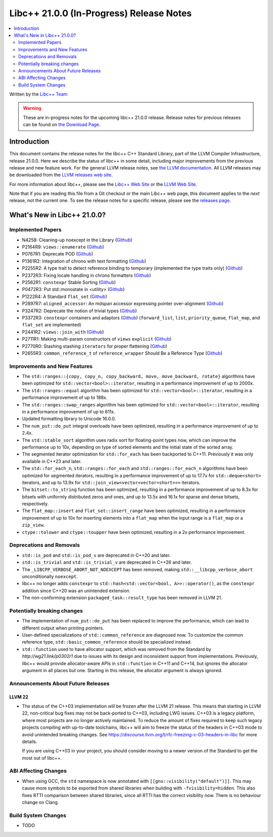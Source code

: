===========================================
Libc++ 21.0.0 (In-Progress) Release Notes
===========================================

.. contents::
   :local:
   :depth: 2

Written by the `Libc++ Team <https://libcxx.llvm.org>`_

.. warning::

   These are in-progress notes for the upcoming libc++ 21.0.0 release.
   Release notes for previous releases can be found on
   `the Download Page <https://releases.llvm.org/download.html>`_.

Introduction
============

This document contains the release notes for the libc++ C++ Standard Library,
part of the LLVM Compiler Infrastructure, release 21.0.0. Here we describe the
status of libc++ in some detail, including major improvements from the previous
release and new feature work. For the general LLVM release notes, see `the LLVM
documentation <https://llvm.org/docs/ReleaseNotes.html>`_. All LLVM releases may
be downloaded from the `LLVM releases web site <https://llvm.org/releases/>`_.

For more information about libc++, please see the `Libc++ Web Site
<https://libcxx.llvm.org>`_ or the `LLVM Web Site <https://llvm.org>`_.

Note that if you are reading this file from a Git checkout or the
main Libc++ web page, this document applies to the *next* release, not
the current one. To see the release notes for a specific release, please
see the `releases page <https://llvm.org/releases/>`_.

What's New in Libc++ 21.0.0?
==============================

Implemented Papers
------------------

- N4258: Cleaning-up noexcept in the Library (`Github <https://github.com/llvm/llvm-project/issues/99937>`__)
- P2164R9: ``views::enumerate`` (`Github <https://github.com/llvm/llvm-project/issues/105251>`__)
- P0767R1: Deprecate POD (`Github <https://github.com/llvm/llvm-project/issues/104013>`__)
- P1361R2: Integration of chrono with text formatting (`Github <https://github.com/llvm/llvm-project/issues/100014>`__)
- P2255R2: A type trait to detect reference binding to temporary (implemented the type traits only) (`Github <https://github.com/llvm/llvm-project/issues/105180>`__)
- P2372R3: Fixing locale handling in chrono formatters (`Github <https://github.com/llvm/llvm-project/issues/100043>`__)
- P2562R1: ``constexpr`` Stable Sorting (`Github <https://github.com/llvm/llvm-project/issues/105360>`__)
- P0472R3: Put std::monostate in <utility> (`Github <https://github.com/llvm/llvm-project/issues/127874>`__)
- P1222R4: A Standard ``flat_set`` (`Github <https://github.com/llvm/llvm-project/issues/105193>`__)
- P2897R7: ``aligned_accessor``: An mdspan accessor expressing pointer over-alignment (`Github <https://github.com/llvm/llvm-project/issues/118372>`__)
- P3247R2: Deprecate the notion of trivial types (`Github <https://github.com/llvm/llvm-project/issues/118387>`__)
- P3372R3: ``constexpr`` containers and adaptors (`Github <https://github.com/llvm/llvm-project/issues/127876>`__) (``forward_list``, ``list``, ``priority_queue``, ``flat_map``, and ``flat_set`` are implemented)
- P2441R2: ``views::join_with`` (`Github <https://github.com/llvm/llvm-project/issues/105185>`__)
- P2711R1: Making multi-param constructors of ``views`` ``explicit`` (`Github <https://github.com/llvm/llvm-project/issues/105252>`__)
- P2770R0: Stashing stashing ``iterators`` for proper flattening (`Github <https://github.com/llvm/llvm-project/issues/105250>`__)
- P2655R3: ``common_reference_t`` of ``reference_wrapper`` Should Be a Reference Type (`Github <https://github.com/llvm/llvm-project/issues/105260>`__)

Improvements and New Features
-----------------------------

- The ``std::ranges::{copy, copy_n, copy_backward, move, move_backward, rotate}`` algorithms have been optimized for
  ``std::vector<bool>::iterator``, resulting in a performance improvement of up to 2000x.

- The ``std::ranges::equal`` algorithm has been optimized for ``std::vector<bool>::iterator``, resulting in a performance
  improvement of up to 188x.

- The ``std::ranges::swap_ranges`` algorithm has been optimized for ``std::vector<bool>::iterator``, resulting in a
  performance improvement of up to 611x.

- Updated formatting library to Unicode 16.0.0.

- The ``num_put::do_put`` integral overloads have been optimized, resulting in a performance improvement of up to 2.4x.

- The ``std::stable_sort`` algorithm uses radix sort for floating-point types now, which can improve the performance
  up to 10x, depending on type of sorted elements and the initial state of the sorted array.

- The segmented iterator optimization for ``std::for_each`` has been backported to C++11. Previously it was only available
  in C++23 and later.

- The ``std::for_each_n``, ``std::ranges::for_each`` and ``std::ranges::for_each_n`` algorithms have been optimized for
  segmented iterators, resulting in a performance improvement of up to 17.7x for ``std::deque<short>`` iterators, and up
  to 13.9x for ``std::join_view<vector<vector<short>>>`` iterators.

- The ``bitset::to_string`` function has been optimized, resulting in a performance improvement of up to 8.3x for bitsets
  with uniformly distributed zeros and ones, and up to 13.5x and 16.1x for sparse and dense bitsets, respectively.

- The ``flat_map::insert`` and ``flat_set::insert_range`` have been optimized, resulting in a performance improvement of up
  to 10x for inserting elements into a ``flat_map`` when the input range is a ``flat_map`` or a ``zip_view``.

- ``ctype::tolower`` and ``ctype::toupper`` have been optimized, resulting in a 2x performance improvement.

Deprecations and Removals
-------------------------

- ``std::is_pod`` and ``std::is_pod_v`` are deprecated in C++20 and later.

- ``std::is_trivial`` and ``std::is_trivial_v`` are deprecated in C++26 and later.

- The ``_LIBCPP_VERBOSE_ABORT_NOT_NOEXCEPT`` has been removed, making ``std::__libcpp_verbose_abort``
  unconditionally ``noexcept``.

- libc++ no longer adds ``constexpr`` to ``std::hash<std::vector<bool, A>>::operator()``, as the ``constexpr`` addition
  since C++20 was an unintended extension.

- The non-conforming extension ``packaged_task::result_type`` has been removed in LLVM 21.

Potentially breaking changes
----------------------------

- The implementation of ``num_put::do_put`` has been replaced to improve the performance, which can lead to different
  output when printing pointers.

- User-defined specializations of ``std::common_reference`` are diagnosed now. To customize the common reference type, ``std::basic_common_reference`` should be specialized instead.

- ``std::function`` used to have allocator support, which was removed from the Standard by `http://wg21.link/p0302r1`
  due to issues with its design and inconsistent support from implementations. Previously, libc++ would provide
  allocator-aware APIs in ``std::function`` in C++11 and C++14, but ignores the allocator argument in all places but
  one. Starting in this release, the allocator argument is always ignored.

Announcements About Future Releases
-----------------------------------

LLVM 22
~~~~~~~

- The status of the C++03 implementation will be frozen after the LLVM 21 release. This means that starting in LLVM 22,
  non-critical bug fixes may not be back-ported to C++03, including LWG issues. C++03 is a legacy platform, where most
  projects are no longer actively maintained. To reduce the amount of fixes required to keep such legacy projects
  compiling with up-to-date toolchains, libc++ will aim to freeze the status of the headers in C++03 mode to avoid
  unintended breaking changes. See https://discourse.llvm.org/t/rfc-freezing-c-03-headers-in-libc for more details.

  If you are using C++03 in your project, you should consider moving to a newer version of the Standard to get the most
  out of libc++.


ABI Affecting Changes
---------------------

- When using GCC, the ``std`` namespace is now annotated with ``[[gnu::visibility("default")]]``. This may cause more
  symbols to be exported from shared libraries when building with ``-fvisibility=hidden``. This also fixes RTTI
  comparison between shared libraries, since all RTTI has the correct visibility now. There is no behaviour change on
  Clang.


Build System Changes
--------------------

- TODO
